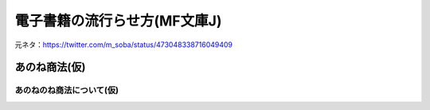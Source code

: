電子書籍の流行らせ方(MF文庫J)
=============================

元ネタ：https://twitter.com/m_soba/status/473048338716049409

あのね商法(仮)
-----------------------------

あのねのね商法について(仮)
^^^^^^^^^^^^^^^^^^^^^^^^^^^

